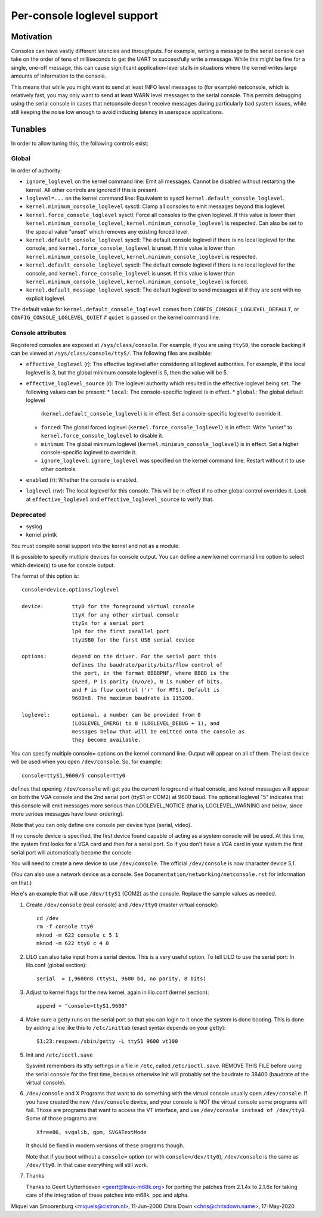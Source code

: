 .. _per_console_loglevel:

Per-console loglevel support
============================

Motivation
----------

Consoles can have vastly different latencies and throughputs. For example,
writing a message to the serial console can take on the order of tens of
milliseconds to get the UART to successfully write a message. While this might
be fine for a single, one-off message, this can cause signiifcant
application-level stalls in situations where the kernel writes large amounts of
information to the console.

This means that while you might want to send at least INFO level messages to
(for example) netconsole, which is relatively fast, you may only want to send
at least WARN level messages to the serial console. This permits debugging
using the serial console in cases that netconsole doesn't receive messages
during particularly bad system issues, while still keeping the noise low enough
to avoid inducing latency in userspace applications.

Tunables
--------

In order to allow tuning this, the following controls exist:

Global
~~~~~~

In order of authority:

* ``ignore_loglevel`` on the kernel command line: Emit all messages. Cannot be
  disabled without restarting the kernel. All other controls are ignored if
  this is present.
* ``loglevel=...`` on the kernel command line: Equivalent to sysctl
  ``kernel.default_console_loglevel``.
* ``kernel.minimum_console_loglevel`` sysctl: Clamp all consoles to emit
  messages beyond this loglevel.
* ``kernel.force_console_loglevel`` sysctl: Force all consoles to the given
  loglevel. If this value is lower than ``kernel.minimum_console_loglevel``,
  ``kernel.minimum_console_loglevel`` is respected. Can also be set to the
  special value "unset" which removes any existing forced level.
* ``kernel.default_console_loglevel`` sysctl: The default console loglevel if
  there is no local loglevel for the console, and
  ``kernel.force_console_loglevel`` is unset. If this value is lower than
  ``kernel.minimum_console_loglevel``, ``kernel.minimum_console_loglevel`` is
  respected.
* ``kernel.default_console_loglevel`` sysctl: The default console loglevel if
  there is no local loglevel for the console, and
  ``kernel.force_console_loglevel`` is unset. If this value is lower than
  ``kernel.minimum_console_loglevel``, ``kernel.minimum_console_loglevel`` is
  forced.
* ``kernel.default_message_loglevel`` sysctl: The default loglevel to send
  messages at if they are sent with no explicit loglevel.

The default value for ``kernel.default_console_loglevel`` comes from
``CONFIG_CONSOLE_LOGLEVEL_DEFAULT``, or ``CONFIG_CONSOLE_LOGLEVEL_QUIET`` if
``quiet`` is passed on the kernel command line.

Console attributes
~~~~~~~~~~~~~~~~~~

Registered consoles are exposed at ``/sys/class/console``. For example, if you
are using ``ttyS0``, the console backing it can be viewed at
``/sys/class/console/ttyS/``. The following files are available:

* ``effective_loglevel`` (r): The effective loglevel after considering all
  loglevel authorities. For example, if the local loglevel is 3, but the global
  minimum console loglevel is 5, then the value will be 5.
* ``effective_loglevel_source`` (r): The loglevel authority which resulted in
  the effective loglevel being set. The following values can be present:
  * ``local``: The console-specific loglevel is in effect.
  * ``global``: The global default loglevel
    (``kernel.default_console_loglevel``) is in effect. Set a console-specific
    loglevel to override it.
  * ``forced``: The global forced loglevel (``kernel.force_console_loglevel``)
    is in effect. Write "unset" to ``kernel.force_console_loglevel`` to disable
    it.
  * ``minimum``: The global minimum loglevel
    (``kernel.minimum_console_loglevel``) is in effect. Set a higher
    console-specific loglevel to override it.
  * ``ignore_loglevel``: ``ignore_loglevel`` was specified on the kernel
    command line. Restart without it to use other controls.
* ``enabled`` (r): Whether the console is enabled.
* ``loglevel`` (rw): The local loglevel for this console. This will be in
  effect if no other global control overrides it. Look at
  ``effective_loglevel`` and ``effective_loglevel_source`` to verify that.

Deprecated
~~~~~~~~~~

* syslog
* kernel.printk



You must compile serial support into the kernel and not as a module.

It is possible to specify multiple devices for console output. You can
define a new kernel command line option to select which device(s) to
use for console output.

The format of this option is::

	console=device,options/loglevel

	device:		tty0 for the foreground virtual console
			ttyX for any other virtual console
			ttySx for a serial port
			lp0 for the first parallel port
			ttyUSB0 for the first USB serial device

	options:	depend on the driver. For the serial port this
			defines the baudrate/parity/bits/flow control of
			the port, in the format BBBBPNF, where BBBB is the
			speed, P is parity (n/o/e), N is number of bits,
			and F is flow control ('r' for RTS). Default is
			9600n8. The maximum baudrate is 115200.

	loglevel:	optional. a number can be provided from 0
			(LOGLEVEL_EMERG) to 8 (LOGLEVEL_DEBUG + 1), and
			messages below that will be emitted onto the console as
			they become available.

You can specify multiple console= options on the kernel command line.
Output will appear on all of them. The last device will be used when
you open ``/dev/console``. So, for example::

	console=ttyS1,9600/5 console=tty0

defines that opening ``/dev/console`` will get you the current foreground
virtual console, and kernel messages will appear on both the VGA console and
the 2nd serial port (ttyS1 or COM2) at 9600 baud. The optional loglevel "5"
indicates that this console will emit messages more serious than
LOGLEVEL_NOTICE (that is, LOGLEVEL_WARNING and below, since more serious
messages have lower ordering).

Note that you can only define one console per device type (serial, video).

If no console device is specified, the first device found capable of
acting as a system console will be used. At this time, the system
first looks for a VGA card and then for a serial port. So if you don't
have a VGA card in your system the first serial port will automatically
become the console.

You will need to create a new device to use ``/dev/console``. The official
``/dev/console`` is now character device 5,1.

(You can also use a network device as a console.  See
``Documentation/networking/netconsole.rst`` for information on that.)

Here's an example that will use ``/dev/ttyS1`` (COM2) as the console.
Replace the sample values as needed.

1. Create ``/dev/console`` (real console) and ``/dev/tty0`` (master virtual
   console)::

     cd /dev
     rm -f console tty0
     mknod -m 622 console c 5 1
     mknod -m 622 tty0 c 4 0

2. LILO can also take input from a serial device. This is a very
   useful option. To tell LILO to use the serial port:
   In lilo.conf (global section)::

     serial  = 1,9600n8 (ttyS1, 9600 bd, no parity, 8 bits)

3. Adjust to kernel flags for the new kernel,
   again in lilo.conf (kernel section)::

     append = "console=ttyS1,9600"

4. Make sure a getty runs on the serial port so that you can login to
   it once the system is done booting. This is done by adding a line
   like this to ``/etc/inittab`` (exact syntax depends on your getty)::

     S1:23:respawn:/sbin/getty -L ttyS1 9600 vt100

5. Init and ``/etc/ioctl.save``

   Sysvinit remembers its stty settings in a file in ``/etc``, called
   ``/etc/ioctl.save``. REMOVE THIS FILE before using the serial
   console for the first time, because otherwise init will probably
   set the baudrate to 38400 (baudrate of the virtual console).

6. ``/dev/console`` and X
   Programs that want to do something with the virtual console usually
   open ``/dev/console``. If you have created the new ``/dev/console`` device,
   and your console is NOT the virtual console some programs will fail.
   Those are programs that want to access the VT interface, and use
   ``/dev/console instead of /dev/tty0``. Some of those programs are::

     Xfree86, svgalib, gpm, SVGATextMode

   It should be fixed in modern versions of these programs though.

   Note that if you boot without a ``console=`` option (or with
   ``console=/dev/tty0``), ``/dev/console`` is the same as ``/dev/tty0``.
   In that case everything will still work.

7. Thanks

   Thanks to Geert Uytterhoeven <geert@linux-m68k.org>
   for porting the patches from 2.1.4x to 2.1.6x for taking care of
   the integration of these patches into m68k, ppc and alpha.

Miquel van Smoorenburg <miquels@cistron.nl>, 11-Jun-2000
Chris Down <chris@chrisdown.name>, 17-May-2020
